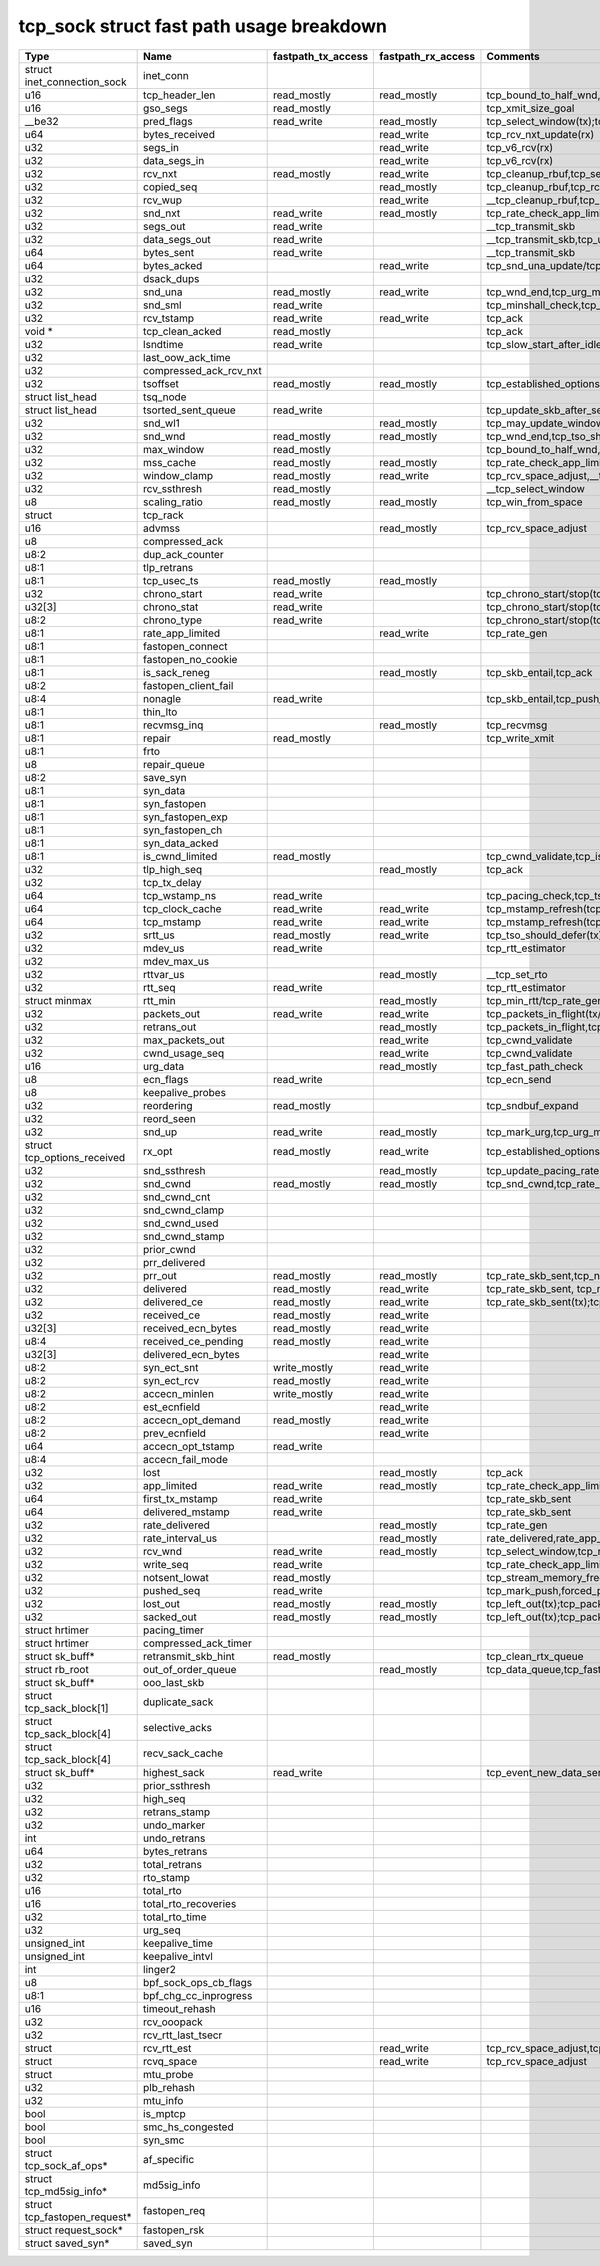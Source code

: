 .. SPDX-License-Identifier: GPL-2.0
.. Copyright (C) 2023 Google LLC

=========================================
tcp_sock struct fast path usage breakdown
=========================================

============================= ======================= =================== =================== ==================================================================================================================================================================================================================
Type                          Name                    fastpath_tx_access  fastpath_rx_access  Comments
============================= ======================= =================== =================== ==================================================================================================================================================================================================================
struct inet_connection_sock   inet_conn
u16                           tcp_header_len          read_mostly         read_mostly         tcp_bound_to_half_wnd,tcp_current_mss(tx);tcp_rcv_established(rx)
u16                           gso_segs                read_mostly                             tcp_xmit_size_goal
__be32                        pred_flags              read_write          read_mostly         tcp_select_window(tx);tcp_rcv_established(rx)
u64                           bytes_received                              read_write          tcp_rcv_nxt_update(rx)
u32                           segs_in                                     read_write          tcp_v6_rcv(rx)
u32                           data_segs_in                                read_write          tcp_v6_rcv(rx)
u32                           rcv_nxt                 read_mostly         read_write          tcp_cleanup_rbuf,tcp_send_ack,tcp_inq_hint,tcp_transmit_skb,tcp_receive_window(tx);tcp_v6_do_rcv,tcp_rcv_established,tcp_data_queue,tcp_receive_window,tcp_rcv_nxt_update(write)(rx)
u32                           copied_seq                                  read_mostly         tcp_cleanup_rbuf,tcp_rcv_space_adjust,tcp_inq_hint
u32                           rcv_wup                                     read_write          __tcp_cleanup_rbuf,tcp_receive_window,tcp_receive_established
u32                           snd_nxt                 read_write          read_mostly         tcp_rate_check_app_limited,__tcp_transmit_skb,tcp_event_new_data_sent(write)(tx);tcp_rcv_established,tcp_ack,tcp_clean_rtx_queue(rx)
u32                           segs_out                read_write                              __tcp_transmit_skb
u32                           data_segs_out           read_write                              __tcp_transmit_skb,tcp_update_skb_after_send
u64                           bytes_sent              read_write                              __tcp_transmit_skb
u64                           bytes_acked                                 read_write          tcp_snd_una_update/tcp_ack
u32                           dsack_dups
u32                           snd_una                 read_mostly         read_write          tcp_wnd_end,tcp_urg_mode,tcp_minshall_check,tcp_cwnd_validate(tx);tcp_ack,tcp_may_update_window,tcp_clean_rtx_queue(write),tcp_ack_tstamp(rx)
u32                           snd_sml                 read_write                              tcp_minshall_check,tcp_minshall_update
u32                           rcv_tstamp              read_write          read_write          tcp_ack
void *                        tcp_clean_acked         read_mostly                             tcp_ack
u32                           lsndtime                read_write                              tcp_slow_start_after_idle_check,tcp_event_data_sent
u32                           last_oow_ack_time
u32                           compressed_ack_rcv_nxt
u32                           tsoffset                read_mostly         read_mostly         tcp_established_options(tx);tcp_fast_parse_options(rx)
struct list_head              tsq_node
struct list_head              tsorted_sent_queue      read_write                              tcp_update_skb_after_send
u32                           snd_wl1                                     read_mostly         tcp_may_update_window
u32                           snd_wnd                 read_mostly         read_mostly         tcp_wnd_end,tcp_tso_should_defer(tx);tcp_fast_path_on(rx)
u32                           max_window              read_mostly                             tcp_bound_to_half_wnd,forced_push
u32                           mss_cache               read_mostly         read_mostly         tcp_rate_check_app_limited,tcp_current_mss,tcp_sync_mss,tcp_sndbuf_expand,tcp_tso_should_defer(tx);tcp_update_pacing_rate,tcp_clean_rtx_queue(rx)
u32                           window_clamp            read_mostly         read_write          tcp_rcv_space_adjust,__tcp_select_window
u32                           rcv_ssthresh            read_mostly                             __tcp_select_window
u8                            scaling_ratio           read_mostly         read_mostly         tcp_win_from_space
struct                        tcp_rack
u16                           advmss                                      read_mostly         tcp_rcv_space_adjust
u8                            compressed_ack
u8:2                          dup_ack_counter
u8:1                          tlp_retrans
u8:1                          tcp_usec_ts             read_mostly         read_mostly
u32                           chrono_start            read_write                              tcp_chrono_start/stop(tcp_write_xmit,tcp_cwnd_validate,tcp_send_syn_data)
u32[3]                        chrono_stat             read_write                              tcp_chrono_start/stop(tcp_write_xmit,tcp_cwnd_validate,tcp_send_syn_data)
u8:2                          chrono_type             read_write                              tcp_chrono_start/stop(tcp_write_xmit,tcp_cwnd_validate,tcp_send_syn_data)
u8:1                          rate_app_limited                            read_write          tcp_rate_gen
u8:1                          fastopen_connect
u8:1                          fastopen_no_cookie
u8:1                          is_sack_reneg                               read_mostly         tcp_skb_entail,tcp_ack
u8:2                          fastopen_client_fail
u8:4                          nonagle                 read_write                              tcp_skb_entail,tcp_push_pending_frames
u8:1                          thin_lto
u8:1                          recvmsg_inq                                 read_mostly         tcp_recvmsg
u8:1                          repair                  read_mostly                             tcp_write_xmit
u8:1                          frto
u8                            repair_queue
u8:2                          save_syn
u8:1                          syn_data
u8:1                          syn_fastopen
u8:1                          syn_fastopen_exp
u8:1                          syn_fastopen_ch
u8:1                          syn_data_acked
u8:1                          is_cwnd_limited         read_mostly                             tcp_cwnd_validate,tcp_is_cwnd_limited
u32                           tlp_high_seq                                read_mostly         tcp_ack
u32                           tcp_tx_delay
u64                           tcp_wstamp_ns           read_write                              tcp_pacing_check,tcp_tso_should_defer,tcp_update_skb_after_send
u64                           tcp_clock_cache         read_write          read_write          tcp_mstamp_refresh(tcp_write_xmit/tcp_rcv_space_adjust),__tcp_transmit_skb,tcp_tso_should_defer;timer
u64                           tcp_mstamp              read_write          read_write          tcp_mstamp_refresh(tcp_write_xmit/tcp_rcv_space_adjust)(tx);tcp_rcv_space_adjust,tcp_rate_gen,tcp_clean_rtx_queue,tcp_ack_update_rtt/tcp_time_stamp(rx);timer
u32                           srtt_us                 read_mostly         read_write          tcp_tso_should_defer(tx);tcp_update_pacing_rate,__tcp_set_rto,tcp_rtt_estimator(rx)
u32                           mdev_us                 read_write                              tcp_rtt_estimator
u32                           mdev_max_us
u32                           rttvar_us                                   read_mostly         __tcp_set_rto
u32                           rtt_seq                 read_write                              tcp_rtt_estimator
struct minmax                 rtt_min                                     read_mostly         tcp_min_rtt/tcp_rate_gen,tcp_min_rtttcp_update_rtt_min
u32                           packets_out             read_write          read_write          tcp_packets_in_flight(tx/rx);tcp_slow_start_after_idle_check,tcp_nagle_check,tcp_rate_skb_sent,tcp_event_new_data_sent,tcp_cwnd_validate,tcp_write_xmit(tx);tcp_ack,tcp_clean_rtx_queue,tcp_update_pacing_rate(rx)
u32                           retrans_out                                 read_mostly         tcp_packets_in_flight,tcp_rate_check_app_limited
u32                           max_packets_out                             read_write          tcp_cwnd_validate
u32                           cwnd_usage_seq                              read_write          tcp_cwnd_validate
u16                           urg_data                                    read_mostly         tcp_fast_path_check
u8                            ecn_flags               read_write                              tcp_ecn_send
u8                            keepalive_probes
u32                           reordering              read_mostly                             tcp_sndbuf_expand
u32                           reord_seen
u32                           snd_up                  read_write          read_mostly         tcp_mark_urg,tcp_urg_mode,__tcp_transmit_skb(tx);tcp_clean_rtx_queue(rx)
struct tcp_options_received   rx_opt                  read_mostly         read_write          tcp_established_options(tx);tcp_fast_path_on,tcp_ack_update_window,tcp_is_sack,tcp_data_queue,tcp_rcv_established,tcp_ack_update_rtt(rx)
u32                           snd_ssthresh                                read_mostly         tcp_update_pacing_rate
u32                           snd_cwnd                read_mostly         read_mostly         tcp_snd_cwnd,tcp_rate_check_app_limited,tcp_tso_should_defer(tx);tcp_update_pacing_rate
u32                           snd_cwnd_cnt
u32                           snd_cwnd_clamp
u32                           snd_cwnd_used
u32                           snd_cwnd_stamp
u32                           prior_cwnd
u32                           prr_delivered
u32                           prr_out                 read_mostly         read_mostly         tcp_rate_skb_sent,tcp_newly_delivered(tx);tcp_ack,tcp_rate_gen,tcp_clean_rtx_queue(rx)
u32                           delivered               read_mostly         read_write          tcp_rate_skb_sent, tcp_newly_delivered(tx);tcp_ack, tcp_rate_gen, tcp_clean_rtx_queue (rx)
u32                           delivered_ce            read_mostly         read_write          tcp_rate_skb_sent(tx);tcp_rate_gen(rx)
u32                           received_ce             read_mostly         read_write
u32[3]                        received_ecn_bytes      read_mostly         read_write
u8:4                          received_ce_pending     read_mostly         read_write
u32[3]                        delivered_ecn_bytes                         read_write
u8:2                          syn_ect_snt             write_mostly        read_write
u8:2                          syn_ect_rcv             read_mostly         read_write
u8:2                          accecn_minlen           write_mostly        read_write
u8:2                          est_ecnfield                                read_write
u8:2                          accecn_opt_demand       read_mostly         read_write
u8:2                          prev_ecnfield                               read_write
u64                           accecn_opt_tstamp       read_write
u8:4                          accecn_fail_mode
u32                           lost                                        read_mostly         tcp_ack
u32                           app_limited             read_write          read_mostly         tcp_rate_check_app_limited,tcp_rate_skb_sent(tx);tcp_rate_gen(rx)
u64                           first_tx_mstamp         read_write                              tcp_rate_skb_sent
u64                           delivered_mstamp        read_write                              tcp_rate_skb_sent
u32                           rate_delivered                              read_mostly         tcp_rate_gen
u32                           rate_interval_us                            read_mostly         rate_delivered,rate_app_limited
u32                           rcv_wnd                 read_write          read_mostly         tcp_select_window,tcp_receive_window,tcp_fast_path_check
u32                           write_seq               read_write                              tcp_rate_check_app_limited,tcp_write_queue_empty,tcp_skb_entail,forced_push,tcp_mark_push
u32                           notsent_lowat           read_mostly                             tcp_stream_memory_free
u32                           pushed_seq              read_write                              tcp_mark_push,forced_push
u32                           lost_out                read_mostly         read_mostly         tcp_left_out(tx);tcp_packets_in_flight(tx/rx);tcp_rate_check_app_limited(rx)
u32                           sacked_out              read_mostly         read_mostly         tcp_left_out(tx);tcp_packets_in_flight(tx/rx);tcp_clean_rtx_queue(rx)
struct hrtimer                pacing_timer
struct hrtimer                compressed_ack_timer
struct sk_buff*               retransmit_skb_hint     read_mostly                             tcp_clean_rtx_queue
struct rb_root                out_of_order_queue                          read_mostly         tcp_data_queue,tcp_fast_path_check
struct sk_buff*               ooo_last_skb
struct tcp_sack_block[1]      duplicate_sack
struct tcp_sack_block[4]      selective_acks
struct tcp_sack_block[4]      recv_sack_cache
struct sk_buff*               highest_sack            read_write                              tcp_event_new_data_sent
u32                           prior_ssthresh
u32                           high_seq
u32                           retrans_stamp
u32                           undo_marker
int                           undo_retrans
u64                           bytes_retrans
u32                           total_retrans
u32                           rto_stamp
u16                           total_rto
u16                           total_rto_recoveries
u32                           total_rto_time
u32                           urg_seq
unsigned_int                  keepalive_time
unsigned_int                  keepalive_intvl
int                           linger2
u8                            bpf_sock_ops_cb_flags
u8:1                          bpf_chg_cc_inprogress
u16                           timeout_rehash
u32                           rcv_ooopack
u32                           rcv_rtt_last_tsecr
struct                        rcv_rtt_est                                 read_write          tcp_rcv_space_adjust,tcp_rcv_established
struct                        rcvq_space                                  read_write          tcp_rcv_space_adjust
struct                        mtu_probe
u32                           plb_rehash
u32                           mtu_info
bool                          is_mptcp
bool                          smc_hs_congested
bool                          syn_smc
struct tcp_sock_af_ops*       af_specific
struct tcp_md5sig_info*       md5sig_info
struct tcp_fastopen_request*  fastopen_req
struct request_sock*          fastopen_rsk
struct saved_syn*             saved_syn
============================= ======================= =================== =================== ==================================================================================================================================================================================================================

